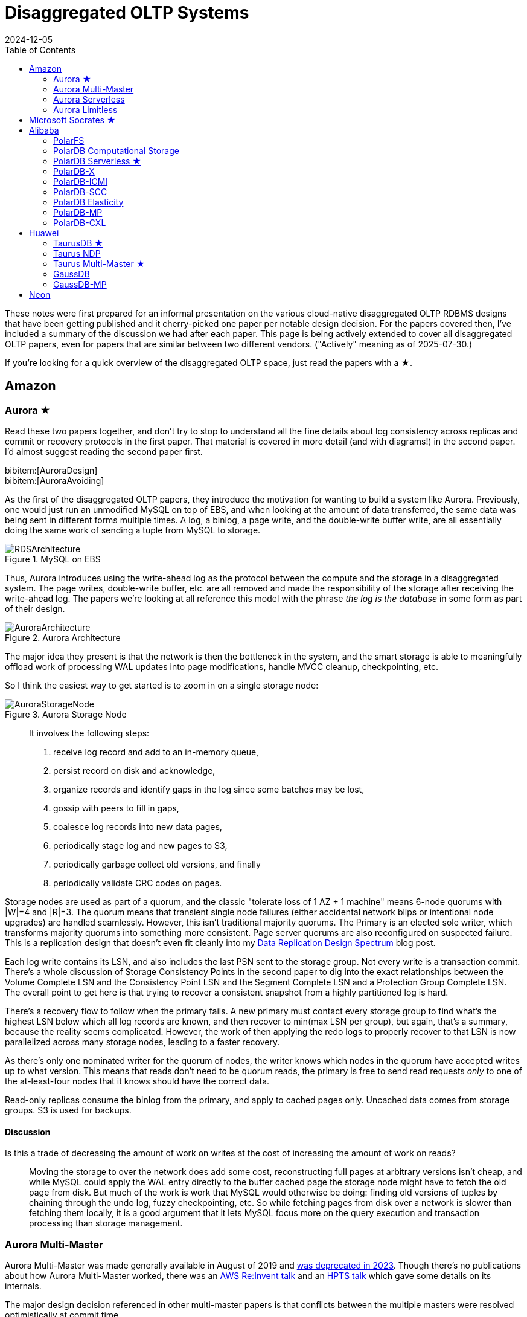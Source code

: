= Disaggregated OLTP Systems
:revdate: 2024-12-05
:updated: 2025-07-30
:page-hook-preamble: false
:page-hook: Aurora, Socrates, PolarDB, and Taurus.
:page-features: stem
:stem: latexmath
:bibtex-file: disaggregated-oltp.bib
:toc: right
:toclevels: 2

These notes were first prepared for an informal presentation on the various cloud-native disaggregated OLTP RDBMS designs that have been getting published and it cherry-picked one paper per notable design decision.  For the papers covered then, I've included a summary of the discussion we had after each paper.  This page is being actively extended to cover all disaggregated OLTP papers, even for papers that are similar between two different vendors. ("Actively" meaning as of 2025-07-30.)

If you're looking for a quick overview of the disaggregated OLTP space, just read the papers with a ★.

== Amazon

=== Aurora ★

Read these two papers together, and don't try to stop to understand all the fine details about log consistency across replicas and commit or recovery protocols in the first paper.  That material is covered in more detail (and with diagrams!) in the second paper.  I'd almost suggest reading the second paper first.

[.gray-bg]
====
bibitem:[AuroraDesign] +
bibitem:[AuroraAvoiding]
====

As the first of the disaggregated OLTP papers, they introduce the motivation for wanting to build a system like Aurora.  Previously, one would just run an unmodified MySQL on top of EBS, and when looking at the amount of data transferred, the same data was being sent in different forms multiple times.  A log, a binlog, a page write, and the double-write buffer write, are all essentially doing the same work of sending a tuple from MySQL to storage.

.MySQL on EBS
image::RDSArchitecture.png[embed=true]

Thus, Aurora introduces using the write-ahead log as the protocol between the compute and the storage in a disaggregated system.  The page writes, double-write buffer, etc. are all removed and made the responsibility of the storage after receiving the write-ahead log.  The papers we're looking at all reference this model with the phrase _the log is the database_ in some form as part of their design.

.Aurora Architecture
image::AuroraArchitecture.png[embed=true]

The major idea they present is that the network is then the bottleneck in the system, and the smart storage is able to meaningfully offload work of processing WAL updates into page modifications, handle MVCC cleanup, checkpointing, etc.

So I think the easiest way to get started is to zoom in on a single storage node:

.Aurora Storage Node
image::AuroraStorageNode.png[embed=true]

[quote]
____
It involves the following steps:

1. receive log record and add to an in-memory queue,
2. persist record on disk and acknowledge,
3. organize records and identify gaps in the log since some batches may be lost,
4. gossip with peers to fill in gaps,
5. coalesce log records into new data pages,
6. periodically stage log and new pages to S3,
7. periodically garbage collect old versions, and finally
8. periodically validate CRC codes on pages.
____

Storage nodes are used as part of a quorum, and the classic "tolerate loss of 1 AZ + 1 machine" means 6-node quorums with |W|=4 and |R|=3.
The quorum means that transient single node failures (either accidental network blips or intentional node upgrades) are handled seamlessly.  However, this isn't traditional majority quorums.  The Primary is an elected sole writer, which transforms majority quorums into something more consistent.  Page server quorums are also reconfigured on suspected failure.  This is a replication design that doesn't even fit cleanly into my link:/blog/2024-data-replication-design-spectrum.html[Data Replication Design Spectrum] blog post.

Each log write contains its LSN, and also includes the last PSN sent to the storage group.  Not every write is a transaction commit.  There's a whole discussion of Storage Consistency Points in the second paper to dig into the exact relationships between the Volume Complete LSN and the Consistency Point LSN and the Segment Complete LSN and a Protection Group Complete LSN.  The overall point to get here is that trying to recover a consistent snapshot from a highly partitioned log is hard.

There's a recovery flow to follow when the primary fails.  A new primary must contact every storage group to find what's the highest LSN below which all log records are known, and then recover to min(max LSN per group), but again, that's a summary, because the reality seems complicated.  However, the work of then applying the redo logs to properly recover to that LSN is now parallelized across many storage nodes, leading to a faster recovery.

As there's only one nominated writer for the quorum of nodes, the writer knows which nodes in the quorum have accepted writes up to what version.  This means that reads don't need to be quorum reads, the primary is free to send read requests _only_ to one of the at-least-four nodes that it knows should have the correct data.

Read-only replicas consume the binlog from the primary, and apply to cached pages only.  Uncached data comes from storage groups.  S3 is used for backups.

==== Discussion

Is this a trade of decreasing the amount of work on writes at the cost of increasing the amount of work on reads?:: Moving the storage to over the network does add some cost, reconstructing full pages at arbitrary versions isn't cheap, and while MySQL could apply the WAL entry directly to the buffer cached page the storage node might have to fetch the old page from disk.  But much of the work is work that MySQL would otherwise be doing: finding old versions of tuples by chaining through the undo log, fuzzy checkpointing, etc.  So while fetching pages from disk over a network is slower than fetching them locally, it is a good argument that it lets MySQL focus more on the query execution and transaction processing than storage management.

=== Aurora Multi-Master

:uri-aurora-mm-deprecated: https://docs.aws.amazon.com/AmazonRDS/latest/AuroraUserGuide/Aurora.MySQL56.EOL.html
:uri-aurora-mm-reinvent: https://d1.awsstatic.com/events/reinvent/2019/REPEAT_1_Amazon_Aurora_Multi-Master_Scaling_out_database_write_performance_DAT404-R1.pdf
:uri-aurora-mm-hpts: http://hpts.ws/papers/2019/aurora-multimaster-hpts2019.pdf

Aurora Multi-Master was made generally available in August of 2019 and {uri-aurora-mm-deprecated}[was deprecated in 2023].  Though there's no publications about how Aurora Multi-Master worked, there was an {uri-aurora-mm-reinvent}[AWS Re:Invent talk] and an {uri-aurora-mm-hpts}[HPTS talk] which gave some details on its internals.

The major design decision referenced in other multi-master papers is that conflicts between the multiple masters were resolved optimistically at commit time.

=== Aurora Serverless
// VLDB'24
// https://assets.amazon.science/ee/a4/41ff11374f2f865e5e24de11bd17/resource-management-in-aurora-serverless.pdf

:uri-memory-hotunplug: https://docs.kernel.org/admin-guide/mm/memory-hotplug.html

[.gray-bg]
====
bibitem:[AuroraServerless]
====

This paper describes the transition from their naive Aurora Serverless v1 (ASv1) to Aurora Serverless v2 (ASv2).  It covers both the product dimensions of billing and end-user experiences, and the internal technical parts of how to orchestrate scaling up/down, managing load, and transferring user workloads with minimum distruption. ASv1 relied upon relaunching a database instance in order to change its scale.  A multi-tenant proxy frontend was created to allow sessions to be transferred between a rapidly restarted database instance.  This session transfer was incomplete (temporary tables couldn't be transferred), disruptive (due to transient unavailability), and inelastic as paying the cost of a restart only made sense for large (power of 2) instance size changes.  The goal of ASv2 was to be able to scale faster, less disruptively, and be able to better track a cyclical workload.

Customers buy Aurora Serverless in units of _Aurora Capacity Units_ (ACUs), which is a combination of 2GB RAM + 0.25 vCPU + an undefined amount of networking and block device throughput.  Users define a ceiling and floor in ACU of what they wish for their database to scale up or down to, and then Aurora Serverless tries to autoscale to approximate fully elastic, usage-driven pricing.

Aurora Serverless is split into fleet-wide, inter-host rebalancing; and host-local, intra-host, in-place scaling.

image::AuroraServerlessArchitecture.png[embed=true]

Instance Managers gather resource usage information for database instances on a host, and work within the host's resource limits to scale instances up or down to meet the resource needs.  The Fleet Manager controls database instance to host assignment.  Hosts' resources are oversubscribed, and when hosts are under resource pressure (at a critical level for CPU, allocated RAM, network, or disk throughput), the Fleet Manager will assign temporary ACU limits and live migrate database instances to redistribute heat across the cluster and relieve the resource pressure.  The scale-up rate is limited by the Instance Manager to give the Fleet Manager time to react.  The Fleet Manager will not live migrate from hosts which are deemed not to have the available network bandwidth to sustain an out-migration.  New database instances are placed assuming minimum ACU usage.  The Fleet Manager also adjusts the size of the fleet according to predicted and actual demand.

The Fleet Manager must choose what instance to move, and to which host to move it.  Choosing an instance is a three step process: remove any ineligible instances, compute a preferences score (e.g. don't move frequently moved instances, prefer instances that have ack'd a heartbeat recently), and compute a numerical score (how much resources will be freed up, combined with what fraction of unused resources does this instance have).  Instances with equal preference scores are tiebroken by numerical score.  Target host selection proceeds similarly: ineligible hosts are removed, compute a preference score (fault tolerance distribution, no recent migration failures), and a numerical score (best-fit binpacking score, and most utilized resource percentage).  In the evaluation, they show that this 3 phase approach does a better job of distributing load across the fleet than a baseline of just best-fit with less instance movement.

Database instances are wrapped in VMs for security reasons, and thus resource elasticity must be done in cooperation with the guest OS of each VM.  Every VM is of the same 128 ACU maximum instance size.  This relies on Nitro's SR-IOV support for having efficient virtualized IO.  Memory elasticity required a number of changes: memory can be {uri-memory-hotunplug}[offlined] to prevent it from being used for page cache and so that Linux doesn't keep a page table entry around for every page, cold pages are swapped out, and 4KB pages are coalesced to make 2MB sized free pages which can be reclaimed by the hypervisor.  Memory scales up based on the desired buffer pool size over the past 30 seconds, and down over the past 60 seconds.  CPU scales up based on P50 over the past 30 seconds, and down by P70 over the past 60 seconds.  Scaling up is done using the maximum of the two, scaling down uses the minimum.

=== Aurora Limitless

:uri-aurora-limitless-pdf: https://reinvent.awsevents.com/content/dam/reinvent/2024/slides/dat/DAT420_Achieving-scale-with-Amazon-Aurora-PostgreSQL-Limitless-Database.pdf

Aurora Limitless reuses the "Aurora" brand, but is much more similar to a shared-nothing distributed database like Spanner than it is to the Aurora database we've been discussing thus far.  If you're interested in learning about Limitless anyway, the only released information on it has been as part of {uri-aurora-limitless-pdf}[AWS Re:Invent talks].

.Aurora Limitless Architecture
image::AuroraLimitlessArchitecture.png[embed=true,align=center]

== Microsoft Socrates ★

[.gray-bg]
====
bibitem:[Socrates]
====

The paper spends some time talking about the previous DR architecture, its relevant behavior and features, and its shared nothing design.
There's also a decent amount of discussion around about adapting a pre-existing RDBMS to the new architecture.
It's overall a very realistic discussion of making major architectural changes to a large, pre-existing product, but I'm not going to focus on either as this is only a disaggregated OLTP overview.

The architecture of Socrates is well illustrated in the paper:

.Socrates Architecture
image::SocratesArchitecture.png[embed=true]

.Socrates XLOG Service
image::SocratesXLOG.png[embed=true]

Their major design decisions are:

* All processes have a local disk-based cache. (More on this below.)
* Azure Premium Storage is used as a LandingZone (LZ) for low latency and high durability.
* A router XLOG process for availability of WAL entries and for dissemination to page servers.
* XStore is long term storage for log blocks, and is Azure standard storage.

The primary has a recoverable buffer pool to minimize impact from failures by modeling the buffer pool as a table in an in-memory storage engine.  A buffer pool on SSD might seem silly, but otherwise a cold start means dumping gigabytes worth of page fetches at Page Servers, with terrible performance until the working set is back in cache.  This is implemented by implementing the extended buffer pool as an in-memory table in Hekaton.

There is a separate XLOG service which is responsible for the WAL.  The primary sends log to LZ and XLOG in parallel.  XLOG buffers received WAL segments until the primary informs it the segments are durable in the LZ, at which point they're forwarded onto the page servers.  It also has a local cache, and moves log segments to blob storage over time.

Page servers don't store _all_ pages.  They have a large (and persistent) cache, but some pages live only on XStore.
They're working on offloading bulk loading, index creation, DB reorgs, deep page repair, and table scans to Page Servers as well.

The `GetPage@LSN` RPC serves the page at a version that's _at least_ the specified LSN.
Page servers thus aren't required to materialize pages at any version, and can keep only the most recent.
B-tree traversals from replicas sometimes need to restart if a leaf page is a newer LSN than the parent.

What's the major difference between Socrates and Aurora?  Aurora partitions the WAL across page servers.  Socrates has a centralized WAL service.

[discrete]
=== Discussion

Socrates feels like a very modern object storage-based database in the WarpStream or turbopuffer kind of way for it being a 2019 paper.  This architecture is the closest to Neon's as well.

The extended buffer pool / "Resilient Cache" on the primary sounds like a really complicated mmap() implementation.

Would VM migration keep the cache?:: Probably not?  This raised an interesting point that trying to binpack SQL Server instances across a fleet of instances seems difficult, especially with them all being tied to a persistent cache.  Azure SQL Database is sold in vCPU and DTU models, which seem to be more reservation based, so maybe there isn't an overly high degree of churn?

Are the caches actually local SSD or are they Azure Managed Disks?:: Consensus was that it seemed pretty strongly implied that they were actually SSD.

== Alibaba

As broad context, Alibaba is really about spending money on fancy hardware.  I had talked about this a bit in link:/blog/2024-modern-database-hardware.html[Modern Database Hardware], but Alibaba's papers quickly illustrate that they're more than happy to sol seems to be more than happy to solve difficult software problems by spending significant stacks of money on very modern hardware.  Notably, Alibaba has RDMA deployed out internally, seemingly to the same extent that Microsoft does, except Microsoft seems to keep a fallback-to-TCP option for most of their stack, and Alibaba seems comfortable building services that critically depend on RDMA's primitives.

=== PolarFS

:uri-polarfs-sdk: https://github.com/ApsaraDB/PolarDB-FileSystem/blob/master/src/pfs_sdk/pfsd_sdk.h
:uri-polardb-fd: https://github.com/ApsaraDB/PolarDB-for-PostgreSQL/blob/bbc102d852c4aa202bd08fc8127ebb2d33cc0be4/src/include/storage/polar_fd.h#L136

[.gray-bg]
====
bibitem:[PolarFS]
====

Alibaba took an unusual first step in building a disaggregated OLTP database. Instead of spending their effort building a separate pageserver and modifying the database to request pages from it and offload recovery to it, they invested effort into just building a sufficiently fast distributed filesystem. A year after the paper was published, Alibaba opensourced PolarFS as github:AsparaDB/PolarDB-FileSystem[] (and PolarDB as github:ApsaraDB/PolarDB-for-PostgreSQL[], with the PolarFS usage included), and so I've sprinkled links to it in the summary.

In terms of architectural components: libpfs is the client library that exposes a POSIX-like filesystem API, PolarSwitch is a process run on the same host which redirects I/O requests from applications to ChunkServers, ChunkServers are deployed on storage nodes to serve I/O requests, and PolarCtrl is the control plane.  PolarCtrl's metadata about the system is stored in a MySQL instance.  The only necessary modifications to PolarDB were to port the filesystem calls to libpfs.

.PolarFS Architecture
image::PolarFSArchitecture.png[embed=true]

The libpfs API is given as:

[source,c]
----
int     pfs_mount(const char *volname, int host_id)
int     pfs_umount(const char *volname)
int     pfs_mount_growfs(const char *volname)

int     pfs_creat(const char *volpath, mode_t mode)
int     pfs_open(const char *volpath, int flags, mode_t mode)
int     pfs_close(int fd)
ssize_t pfs_read(int fd, void *buf, size_t len)
ssize_t pfs_write(int fd, const void *buf, size_t len)
off_t   pfs_lseek(int fd, off_t offset, int whence)
ssize_t pfs_pread(int fd, void *buf, size_t len, off_t offset)
ssize_t pfs_pwrite(int fd, const void *buf, size_t len, off_t offset)
int     pfs_stat(const char *volpath, struct stat *buf)
int     pfs_fstat(int fd, struct stat *buf)
int     pfs_posix_fallocate(int fd, off_t offset, off_t len)
int     pfs_unlink(const char *volpath)
int     pfs_rename(const char *oldvolpath, const char *newvolpath)
int     pfs_truncate(const char *volpath, off_t len)
int     pfs_ftruncate(int fd, off_t len)
int     pfs_access(const char *volpath, int amode)

int     pfs_mkdir(const char *volpath, mode_t mode)
DIR*    pfs_opendir(const char *volpath)
struct dirent *pfs_readdir(DIR *dir)
int     pfs_readdir_r(DIR *dir, struct dirent *entry,
                      struct dirent **result)
int     pfs_closedir(DIR *dir)
int     pfs_rmdir(const char *volpath)
int     pfs_chdir(const char *volpath)
int     pfs_getcwd(char *buf)
----

Which has a few interesting subtleties, and you see this API in the OSS repo in {uri-polarfs-sdk}[pfsd_sdk.h]. The VFS layer implemented for Postgres is in {uri-polardb-fd}[polar_fd.h], which is a slight superset of the API given in `pfsd_sdk.h`. I'm assuming the lack of a `pfs_fsync()` means all ``pfs_pwrite()``s are immediately durable, and though `pfsd_fsync()` exists in `pfsd_sdk.h`, it has a comment of `/* mock */` over it.  Postgres is a known user of `sync_file_range()`, which I'm assuming is equally no-op'd. Volumes are mounted, and are dynamically growable or shrinkable, but most filesystems generally aren't incredibly compatible with being dynamically resized.  There is both direct IO and buffered IO support, even though the API doesn't indicate it.

The given API describes PolarFS's file system layer which maps directories and files down onto blocks within the mounted volume.  The contents of a directory or the blocks associated with a file are written as blocks, with a root block holding the root directory's metadata.  To transactionally update a set of blocks (so that read replicas see a consistent filesystem), there is a journal file which serves as a WAL for file system updates, and libpfs implements disk paxos to coordinate between replicas who is allowed to write into the journal.

The storage layer provides interfaces to manage and access volumes for the file system layer. A volume is divided into 10GB chunks, which are distributed across ChunkServers. The large chunk size was chosen to minimize metadata overhead so that it's practical to maintain the entire chunk-to-server mapping in memory in PolarCtrl.  Each ChunkServer manages ~10TB of chunks, so this still offers a reasonable ratio for practical load balancing on ChunkServers.  Within a ChunkServer, each chunk is divided into 64KB blocks which are allocated and mapped on demand.  Each chunk is thus 640KB of metadata to track chunk LBA to block location, or 640MB for all 1000 chunks per server.

.PolarFS Write Path
image::PolarFSWritePath.png[embed=true,align=center]

PolarSwitch is a daemon that runs alongside any application using libpfs.  Libpfs forwards IO requests over a shared memory ring buffer to PolarSwitch, and PolarSwitch then divides the IO requests into per-chunk requests, references its in-memory mapping of chunk-to-server and sends out the requests.  Completions are reported via another shared ring buffer (similar to io_uring).  The reasoning for maintaining this as a separate daemon isn't given, but I'm assuming it was forced as utilizing RDMA as the network transport means that either only one process can use the NIC, or in the case of vNICs, a fixed number of processes that's less than the number of instances per host they wish to run.

ChunkServers run on the disaggregated storage servers, with one ChunkServer per SSD on a dedicated CPU core.  (Which implies they have SSDs which are at least 10TB is size?)  Each chunk contains a WAL which is kept on a 3D XPoint SSD (aka Intel Optane).  Replication across ChunkServers is done using ParallelRaft, a Raft variant optimized to permit out-of-order completions.  SPDK is used to maximize IOPS per core, and is why each ChunkServer gets a dedicated core so that it may poll infinitely. Likely due to the large chunk and total data size, ChunkServers are given a reasonably high tolerance for being offline.

PolarCtrl is the control plane deployed on a dedicated set of machines. It manages membership and liveness for ChunkServers, maintaining volume and chunk-to-server mappings, assigning of chunks to ChunkServers, and distributing metadata to PolarSwitch instances.

Raft serializes all operations to a log, and commits them in-order only.  This causes write requests serialized later in the log to wait for all previous writes to be committed before their own response can be sent out.  This caused throughput to drop by half as write concurrency was raised from 8 to 32.  As a result, Raft was altered to allow out-of-order acknowledgements from replies and commit responses back to clients, and to permit holes in the Raft log.  They detail the effect that this had on leader election and replica catchup. This novel variant effectively transforms Raft into generalized multi-paxos, and no explanation was given as to why they didn't just implement that directly rather than adapting Raft into it.

Disk snapshots are supported by PolarFS by PolarSwitch tagging requests with a snapshot tag on subsequent requests to ChunkServers.  On receiving a new snapshot tag, ChunkServers will snapshot by copying their LBA-to-block-location mapping, and will modify those blocks in a copy-on-write fashion afterwards.  After a ChunkServer reports having taken the snapshot, PolarSwitch stops adding the snapshot tag to requests to that ChunkServer.

The evaulation section shows that PolarFS adds minimal overhead as compared to a local ext4 volume, and with latency ~10x lower than Ceph and 2x higher throughput.  Just to review, it achieved those results by packing extra large SSDs (>10TB), Intel Optane, RDMA, and large amounts of RAM, each of which is individually expensive, all into one deployment cluster, and special cased an infrastructure stack for it.  Not cheap, nor (given everything I've heard about using SPDK and RDMA) easy to write, deploy, or maintain.

=== PolarDB Computational Storage
// FAST '20
// https://www.usenix.org/system/files/fast20-cao_wei.pdf

:uri-snia-nvme-cs: https://www.snia.org/educational-library/nvme-computational-storage-standardization-2023

[.gray-bg]
====
bibitem:[PolarDBComputationalStorage]
====

This paper is more focused on the computational storage side of integrating SmartSSDs (in the form of ScaleFlux's product) into a database, and the database they happen to have chosen for this work is a disaggregated one.  However, I've included it in this listing because it's the only paper that gets into the topic of tight integration between page servers and compute for pushdown in detail.  I'll be doing a disservice to the actual paper in this summary, and focusing only on the pushdown aspect.

The draw of pushdown in a disaggregated architecture is to minimize the amount of processing done on non-matching data.  Pushing table scan filters from compute nodes to storage nodes reduces the number of rows or pages that the storage nodes must send over the network.  With computational storage, those filters can be pushed all the way to the SSD itself, removing the need to even send non-matching rows over the PCIe bus. However, it is moving compute work from the compute node to storage, and compute resources are much more limited in storage.  Rather than scale up the compute resources of the storage nodes, Alibaba elected to increase the compute of the storage devices themselves by utilizing SSDs with on-board FPGAs.

.PolarDB Scan Pushdown Architecture
image::PolarDBComputationalStorage.png[embed=true,align=center]

The required changes in PolarDB start at the scan operator. PolarDB read data from files by requesting blocks by their offset within the file.  That has been enhanced to include schema of the table and the preciate to apply to the block request.  The ChunkServers split the predicates into those that can be pushed to the FPGA, and those that need to be evaluated on the CPU. In the PolarFS paper, ChunkServers are described as having a one-to-one relationship with an attached 10TB SSD and tracking 64KB sized blocks.  In this paper, ChunkServers stripe data across a number of SmartSSDs with 4MB stripes, and 4KB blocks are snappy compressed and thus variable length.  ChunkServers split the request into one per stripe, and forward them to the corresponding SmartSSDs.

The computational storage device has a corresponding driver in Linux which exposes it as a block device.sidenote:ref[] The ChunkServer sends the driver the scan request. The driver reorders filters to match the hardware's pipelined table record decoding and translates logical blocks to physical blocks on the NAND flash memory.  The driver also splits larger scans into smaller ones to avoid head-of-line blocking causing high latency for concurrent requests.
[.aside]#sidenote:def[] See {uri-snia-nvme-cs}[NVMe Computational Storage Standardization] if you'd like more of a view into how SmartSSD<->Host integration works.#

PolarDB was modified to be more accomodating to efficient, simple evaluation of predicates.  The encoding format for keys and values were changed to always be `memcmp()`-orderable, so that the FPGA wouldn't need to understand different value encoding formats and comparisons for them. Blocks were also changed from having a footer with metadata to a header with metadata, so that decoding of the block could happen as it's being read.

Their evaluation compares no pushdown, CPU-only pushdown, and computational storage (CSD) pushdown on TPC-H.  Query latency for uncompressed CPU-based pushdown and CSD-based pushdown look like very similar 2-3x improvementes, which is unsurprising as it reflects that the majority of the gain is from freeing the one compute instance from receiving data, evaluating the filter, and then throwing it away.  With compressed data, the CSD-based pushdown is a bit noticably better, as decompression isn't free, but can be done efficiently in hardware.  The PCIe and Network Traffic graphs per query show that each layer of pushdown removes another 2-3x of network traffic (CPU-based pushdown) or PCIe traffic (CSD-based pushdown).

=== PolarDB Serverless ★
// SIGMOD '21
// https://users.cs.utah.edu/~lifeifei/papers/polardbserverless-sigmod21.pdf

[.gray-bg]
====
bibitem:[PolarDBServerless]
====

The PolarDB Serverless paper is about leveraging a multi-tenant scale-out memory pool, built via RDMA. This makes them also a disaggregated memory database!  As a direct consequence, memory and CPU can be scaled independently, and the evaluation shows elastically changing the amount of memory allocated to a PolarDB tenant.

However, implementing a page cache over RDMA isn't trivial, and a solid portion of the paper is spent talking about the exact details of managing latches on remote memory pages and navigating b-tree traversals.  Specifically, B-tree operations which change the structure of the tree required significant care.  Recovery also has to deal with that the remote buffer cache has all the partial execution state from the failed RW node, so the new RW node has to release latches in the shared memory pool and throw away pages which were partially modified. I'll be eliding all the RDMA-specific details, and just covering the parts that would equally apply to a slower, TCP-based memory disaggregation architecture as well.  There's also a lot packed into this paper, as it covers PolarDB and PolarFS enhancements as well, so be warned.

They offer an architecture diagram for PolarDB as a whole:

.PolarDB Architecture
image::PolarDBArchitecture.png[embed=true,align=center]

However, there's a few things I think it doesn't represent well:

* PolarFS was extended to support separate log chunks and page chunks.  The WAL is committed into log chunks, and they directly state the design is closer to the Socrates XLOG than Aurora.
* Due to the use of ParallelRaft, logs are sent only to the leader node of the page chunk, who will materialize pages and propagate updates to other replicas.
* There's also a timestamp service which, which uses RDMA to quickly and cheaply serve timestamps that's not included in the diagram.

PolarDB Serverless extends this to add a remote memory pool, which allows read-only and read-write to share the same buffer pool.  Remote memory access is performed via `librmem`, which exposes the API:

[source,c]
----
int page_register(PageID page_id,
                  const Address local_addr,
                  Address& remote_addr,
                  Address& pl_addr,
                  bool& exists);
int page_unregister(PageID page_id);
int page_read(const Address local_addr,
              const Address remote_addr);
int page_write(const Address local_addr,
               const Address remote_addr);
int page_invalidate(PageID page_id);
----

The minimum unit of allocation is a 1GB physically contiguous _slab_, which is divided into 16KB pages (because PolarDB is MySQL, and MySQL uses 16KB pages).  A slab node holds multiple slabs, and database instances allocate slabs across multiple slab nodes to meet their predefined buffer pool capacity when they're first started.  The first allocated slab is nominated as the _home node_, and is assigned the responsibility of hosting the buffer cache metadata for the database instance.  The Page Address Table (PAT) tracks the slab node and physical address of each page. The Page Invalidation Bitmap (PIB) is updated when a RW node has a local modification to a page which hasn't been written back yet (and is used by RO nodes to know when they're stale).  The Page Reference Directory (PRD) tracks what instances currently hold references to each page described in the PAT.  The Page Latch Table (PLT) manages a page latch for each entry in the PAT.

.PolarDB Serverless Remote Buffer Pool
image::PolarDBServerlessRemoteMemory.png[embed=true,align=center]

`page_register` is a request to the home node to either increment the refcount for the page and return its address, or allocate a new page (evicting an old one if necessary to make space) and return that.  (This isn't reading the page from storage, as there's no direct Slab Node<->PolarFS communication, just allocating space on the remote buffer pool.)  `page_unregister` decrements the reference count allowing the page to be freed if needed.  Dirty pages can always be immediately evicted as PolarDB can materialize pages on demand from the ChunkServers.  If the buffer pool size is expanded, the home node expands its PAT/BIP/PRD metadata accordingly, and allocates slabs eagerly.  If the buffer pool size is shrunk, then extra memory is released by freeing pages, the exist pages are defragmented, and then the now unused slabs are released.  Note that the defragmentation and physically contiguous memory is only needed to permit one-sided RDMA reads/writes, and a non-RDMA implementation could likely be simpler and non-contiguous.

Each instance has a local page cache in RAM, because there's no L1/L2/L3 cache for remote memory.  This local cache is tunable and defaults to stem:[min(sizeof(RemoteMemory)/8, 128GB)], which was set by observing the effects on TPC-C and TPC-H benchmarks.  Not all pages read from PolarFS are pushed into remote memory: pages read from full table scans are only read into the local page cache, and then are discarded.  Modifications to pages are still performed only in local cache.  If the page exists in the remote buffer pool, it must first be marked as invalidated before it can be modified, and before it can be dropped from the local cache it must be written back to the remote buffer pool (the flow of which is show in the diagram above). Insertions and deletions optimistically traverse the tree without locks, assuming they won't need to split/merge any pages, and restart into a pessamistic locking traversal if it's determined that it is necessary.  (Interestingly in contrast to Socrates, which just has RO nodes restart their btree traversals whenever they encounter child pages of an older version than the parent page.)

There were a few improvements made to PolarDB, which are presented as seemingly unrelated to the disaggregated memory architecture, but I believe are a direct consequence.  The snapshot isolation implementation was changed to utilize a centralized timestamp service, which is queried for both the read timestamp and commit timestamp.  All rows have a commit timestamp suffixed to make MVCC visibility filtering easy, and a Commit Timestamp Log was added which records the commit timestamp of a transaction to allow resolving commit timestamps of recently committed data.  The need for a remote timestamp service and tracking commit timestamp per row is so that promoting a Read-Only replica to the Read-Write leader doesn't require scanning all the data.  There's no need to recover the next valid commit timestamp, as it's held in a remote service.  There's no need to rebuild metadata of what transactions were concurrent shouldn't see each others' effects, as MVCC visibility rules are a strict timestamp filter and rows without commit timestamps can be incrementally resolved. (This also results in a MVCC and transaction protocol which looks a lot like TiDB's.) Similarly, PolarDB Serverless finally justified adding the GetPage@LSN request to PolarFS that every other disaggregated OLTP system already had (see, for example, the Socrates overview).

There's a couple optimizations to transaction and query processing that they specifically call out. Read-only nodes don't acquire latches in the buffer pool unless the RW node says it modified the B-tree structure since the Read-only node's last access.  They also implement a specific optimization for indexes: a prefetching index probe operation.  Fetching keys from the index will generate prefetches to load the pointed-to data pages from the page servers, under the assumption that they'll be immediately requested as part of SQL execution anyway.

In the event of the loss of the RW node, the Cluster Manager will promote a RO node to the new RW node.  This involves collecting the stem:[min(max LSN per chunk)] and requesting redo logs to be processed to bring all chunks to a consistent version.  All invalidate pages in the remote memory pool are evicted (using the Page Invalidtion Bitmap so it's not a full scan of GBs of data), along with any pages whose version is newer than the redo'd recovery version.  All locks held by the failed RW node are released. All active transactions are recovered from the headers of the undo log.  Then notifies the Cluster Manager its recovery is complete and rolls back the active transactions in the background.  If a RW node voluntarily gives up its status as the writer to another node, it can flush all modified pages and drop all locks to save the RO node the work of applying redo logs and evicting pages from the buffer pool.  In a drastic event where all replicas of the home slab are lost, all slabs are cleared, and all database nodes are restarted so that recovery restores a consistent state.

The evaluation shows the impact of all the above evaluations on recovery time.  With no optimizations, unavailability lasted ~85s, and recovery back to original performance takes 105s.  With page materialization on PolarFS, it's reduced to an unavailability of ~15s and full performance after 35s.  With remote memory buffer pool, it's an unavailability of ~15s, and full performance after 23s.  A voluntary handoff by the RW node leads to 2s of unavailability and full performance after 6s.  Otherwise, the graphs show about one would expect that memory can be scaled elastically, and performance improves/degrates with more/less memory, respectively.

==== Discussion

They still undersold the RDMA difficulty.  Someone who has worked with it previously commented that there's all sorts of issues about racing reads and writes, and getting group membership and shard movement right is doubly hard.  In both cases, an uninformed client can still do one-sided RDMA reads from a server they think is still a part of a replication group and/or has the shard it wants.

=== PolarDB-X
// ICDE '22
// https://users.cs.utah.edu/~lifeifei/papers/icde22-polardbx.pdf

:uri-aurora-limitless: https://docs.aws.amazon.com/AmazonRDS/latest/AuroraUserGuide/limitless-architecture.html
:uri-polardbx-partitioning: https://www.alibabacloud.com/help/en/polardb/polardb-for-xscale/create-table-auto-mode#a49566306bj3c
:uri-polardbx-mt: https://www.alibabacloud.com/help/en/polardb/polardb-for-mysql/user-guide/multi-master-partition-table-overview

[.gray-bg]
====
bibitem:[PolarDBX]
====

PolarDB-X is targeting three problems: cross-DC transactions, to extend PolarDB to more than one region; elasticity, by automatically adding read-only replicas and partitioning write responsibilities; and HTAP, by identifying and steering analytical and transactional queries to separate replicas.  At a high level, PolarDB-X is the Vitess or Citus of PolarDB.  Individual PolarDB instances become partitions in the broader PolarDB-X distributed, shared-nothing database. It is also open source, and available at github:polardb/polardbx[].  It seems in a very similar vein to the mostly un-published {uri-aurora-limitless}[Amazon Aurora Limitless].

.PolarDB-X Architecture
image::PolarDBXArchitecture.png[embed=true,align=center]

Above PolarDB, PolarDB-X adds a Load Balancer and set of Computation Nodes per PolarDB instance (DN & SN), with one Global Meta Service (GMS) for system metadata.  The GMS is the control plane for PolarDB-X, and manages cluster membership, catalog tables, table/index partitioning rules, locations of shards, statistics, and MySQL system tables. The Load Balancer is the user's entry point to PolarDB-X, which is exposed as a single geo-aware virtual IP address.  The Computation Node coordinates read and write queries across the shards of tables stored in different PolarDB instances.  For read queries, it decides if the local snapshot is fresh enough to avoid needing to go to a cross-AZ leader.  For write queries, it manages the cross-shard transaction, if needed.  It includes a cost-based optimizer and query executor, which it uses to break queries into per-shard queries, and apply any cross-shard evaluation needed to produce the final result.  For an overview of the Database Node (PolarDB) or Storage Node (PolarFS), see their respective paper overviews above.

PolarDB-X hashes the primary key to assign rows to shards, by default.  Not detailed in the paper, but the {uri-polardbx-partitioning}[PolarDB-X Partitioned table docs] describe that the supported partitioning strategies are: SINGLE, for unsharded tables; BROADCAST, for replicating the table on each shard; and PARTITION BY HASH, RANGE, LIST (manually assigned partitioning), or COHASH (HASH but multiple columns have the same value).  Indexes can be defined as either global or local, where local indexes always index the data within the same shard.  Tables with identical partition keys can be declared as a table group, and identical values will always result in the rows being stored on the same shard, thus predictably accelerating equi-joins.

The cross-DC replication is done by having PolarDB ship redo logs across datacenters.  The replication is done through/in conjunction with a Paxos implementation managing the leadership and advancing of the Durable LSN as follows reply.  Transations are divided into mini-transactions, and shipped incrementally in batches of redo logs (with other intermixed transactions).  When the last mini-transaction of a user's transaction is marked durable, the transaction has been committed.

To implement cross-shard transactions, PolarDB-X layers another MVCC and transaction protocol on top.  They use a Hybrid Logical Clock to implement Snapshot Isolation.  HLCs were chosen to not rely on tight physical clock synchronization, and do avoid the centralized clock server of a TiDB/Percolator-like approach.  (Note that this does mean they technically sacrifice linearizability.)  They include a few optimizations to reduce the number of times they bump the causality counter in HLCs, but otherwise, it's a standard HLC and 2PC implementation. The public documentation instead describes the use of a Timestamp Oracle, and describes the GMS as serving that functionality to the Compute Nodes.

.PolarDB-X OSS Architecture
image::PolarDBXHTAP.png[embed=true,align=center]

PolarDB-MT is an extension of PolarDB to natively understand multi-tenanting.  A tenant is a set of schemas, databases, and tables.  Cross-tenant operations are not permitted. A single PolarDB instance supports multiple tenants, and all operations are sent through the assigned RW node's redo log.  The tenant-to-RW-database-node mapping is stored in the GMS, and the RW node maintains a lease for the tenants it holds.  Tenants can be transferred by suspending and transferring all active work and flushing dirty pages, then tranferring the lease. In the case of a failure, tenants can be split across other RW PolarDB instances, who divide the failed instance's redo log by tenant and run recovery accordingly.  What's the difference between a shard and a tenant?  The paper doesn't answer at all.  The {uri-polardbx-mt}[public documentation on tenants] describes it as a user-facing feature which is a performance isolated container for users and databases.  It also seems likely that, much like Nile, tenants are used internally to binpack customers onto machines more efficiently.

PolarDB-X also powers an HTAP solution, where row-wise RW database nodes also asynchronously replicate into columnar Read-Only database nodes.  (Which is a very TiDB/TiFlash take on HTAP.)  A cost-based optimizer in the CN identifies OLAP queries, and dispatches them to the columnar database nodes. Portions of the analytical query are pushed down to the Storage Nodes (aka PolarFS), as an extension of the work described in PolarDB Computational Storage above.  The Compute Node is nominated as the Query Coordinator, which breaks the query into fragments that can be distributed and executed on other Compute Nodes for parallel processing.  Query execution is timesliced into 500ms jobs so that many queries may make progress concurrently. The threadpool for analytical processing work is placed under a cgroup to limit its resource usage, where as transactional processing is unconstrainted. The details on the analytical engine itself are published in the next paper: PolarDB-IMCI.

The evaluation section doesn't hold any major surprises.  They saw 19% higher sysbench throughput using HLCs rather than a timestamp oracle.  Scaling operations complete within 4-5 seconds, without major distruptions.  Having columnar data available improved the execution time of queries which highly benefit from columnstores.

=== PolarDB-ICMI
// SIGMOD '23
// https://dl.acm.org/doi/pdf/10.1145/3589785

[.gray-bg]
--
bibitem:[PolarDBIMCI]
--

PolarDB-IMCI is PolarDB's solution to HTAP.  It takes until the third page to finally learn that IMCI stands for _in-memory column index_. The goal of PolarDB-IMCI is outlined as achieving good OLAP performance, without compromising OLTP performance, on fresh, realtime data.

The in-memory column index is maintained on a set of read-only nodes separate from those executing OLTP workloads, so that OLAP and OLTP don't interfere.  Redo logs are used to apply updates to the columnar replicas, and PolarDB-IMCI introduces _commit-ahead log shipping_ (CALS) and _2-Phase conflict-free log replay_ (2P-COFFER) to minimize the staleness of the columnar replicas and efficiently parse changes.  The columnar index is maintained as append-only storage, making updates and lookups by RowID fast, but requires a second index (implemented as a two-layer LSM tree) for Primary Key to RowID mapping.  IMCI's checkpointing is integrated with the PolarDB storage engine, making it possible to spin up extra columnar replicas quickly.

.PolarDB-IMCI Architecture
image::PolarDBIMCIArchitecture.png[embed=true,align=center]

A columnar index is defined as part of the DDL, which allows a subset of the rows of a table to be held in the in-memory columnar index.  Tables are divided into chunks of 64K rows, and the indexed columns from these row groups are organized into a compressed _data pack_ along with some metadata.  The leftover rows form a partial data pack, which is left uncompressed due to the frequent udpates.  The pack's metadata offers zonemap-style metadata (min/max per column, sum, count, null, distinct) over the contained inserts. Deletes are treated as inserts of tombstones, which look up the RowID of the row being deleted by the Primary Key.  An update is a delete followed by an insert. Compression is the standard columnar compression (frame of reference/delta encoding) and not deflate/lzma sort of compression.

Commit-ahead log shipping involves the Read-Write transaction node writing each DML statement out as a write-ahead log record once it has been executed.  The columnar Read-Only nodes eagerly fetch this log record, parse it as a DML statement, and store it in a per-transaction buffer.  Once the Read-Write node sends the final commit/abort decision, the Read-Only columnar nodes already have a buffer of logical operations to apply (if commit) or disacard (if abort).  Transactions which overflow their buffer are pre-committed, and the MVCC implementation is used to hide the written data from being visible.

This work is all performed directly off of the redo write-ahead logs to avoid putting extra work on the read-write transactional node.  However, redo logs reflect physical page changes and lack database-level or table-level information, page changes involve B+-Tree splits/merges as well, and only the page delta is included rather than the full update. The Two-Phase Conflict-Free Parallel Replay is to address these limitations.  The first phase applies the redo logs onto an in-memory copy of the row-store to reconstruct the missing data and information.  The second phase replays the full DML onto the column index, while respecting the original order of statement execution according to the LSNs in the redo log.

PolarDB-IMCI's proxy layer plans the query under a row-based cost model.  If the cost is low, it's forwarded to the transactional replicas.  If it's high, it's sent to a columnar replica, and re-planned to be column-oriented.  This re-planning starts with the row-wise plan as its base, re-runs join ordering with the new cost model, and converts expression execution to be its vectorized equivalents.  PolarDB-IMCI calculates table-wide statistics via random background sampling for use in accurate cardinality estimation in the optimizer.

The evaluation section shows significant speedups of PolarDB-IMCI over row-wise PolarDB for OLAP workloads, as one would expect of an in-memory columnar index versus an on-disk b-tree.  They show performance that's on the same order as Clickhouse, and then demonstrate the minimal impact to OLTP performance and the resource elasticity for OLAP workloads they've enabled.

=== PolarDB-SCC
// VLDB '23
// https://www.vldb.org/pvldb/vol16/p3754-chen.pdf

[.gray-bg]
--
bibitem:[PolarDBSCC]
--

SCC stands for _Strongly Consistent Cluster_, and the focus of this paper is removing as much of the delay as possible between a Read-Write node committing a change and the Read-Only node becoming aware of and able to serve reads over it.  They motivate the work with results that disaggregated databases' read-only replicas either have milliseconds of staleness on the read-only replicas, or that strongly consistent reads add 1x-5x additional read lattency. PolarDB-SCC uses three levels of timestamping (global, table, and page) to be able to begin pulling changes from read-write replicas sooner, and RDMA for minimizing the latency and overhead of doing so. This additional latency leads most databases to suggest sending all strongly consistent reads to the leader, thus defeating load balancing and making additional read-only replicas less useful. Allowing such workloads to be served from the read-only replicas is the exact problem PolarDB-SCC is targetting.

.PolarDB-SCC Architecture
image::PolarDBSCCArchitecture.png[embed=true,align=center]

The timestamping scheme treats the read-write node as a timestamp oracle.  On every modification it performs, it records a lamport clock for that modification at the global, table-level, and page-level granularity. A read-only node fetches the current timestamp at the start of a query, and it may batch this operation for many queries at once.  Once the query has been assigned a timestamp, the read-only node may serve read results as long as all referenced global/table/page data is up-to-date locally. Due to the heirarchy, if e.g. the applied table-level timestamp is greater than the query's timestamp, then it is implied that all of the pages are sufficiently up to date and do not need to be checked. The global timestamp is the maximum committed transaction's timestamp. To avoid the overhead of maintaining an extra timestamp per page, the page's Log Sequence Number is used as its timestamp. The Read-write node maintains the timestamps for tables and pages in hashtables, so that they may be quickly and easily queried over one-sided RDMA.

The paper goes into significant detail on the RDMA-based log shipping, which is essentially just a ringbuffer on either side with extra checks to make sure unconsumed log data being overwritten is handled correctly.  The Read-Write node pushes its write-ahead logs into all of the Read-Only nodes.  If any Read-Only node falls to far behind, it reads the logs from storage (PolarFS) instead.  No changes were made to exist log buffer management.

Read-only queries within a transaction can also be sent to read-only nodes, but they must include the effects of writes performed earlier in the transaction.  PolarDB-SCC accomplishes this by having the Read-Write node return the highest LSN generated as part of a write query to the proxy.  The LSN is then attached by the proxy to subsequent read queries within the same transaction, so that the read-only node can ensure that it has the transaction's writes applied.  The load balancer will prefer sending queries to read-only nodes which have already applied up through the maximum write LSN locally.

The evaluation section shows that across SysBench and production workloads PolarDB-SCC delivers latency that's just a fraction worse than stale reads from PolarDB Read-Only replicas.  Additionally, throughput scales similarly with the stale reads workload, showing that it also burdens the Read-Write node notably less.  It also permits better leveraging of read-only replicas for higher throughput on consistent queries.  (The proxy and load balancer are not mentioned in the evaluation, but those components also existed previously as part of PolarDB, so it's likely included equally on both sides.)

=== PolarDB Elasticity
// ICDE '24
// https://zhangyingqiang.com/paper/PolarDB_Serverless_shared_storage.pdf

[.gray-bg]
====
bibitem:[PolarDBElasticity]
====

=== PolarDB-MP
// SIGMOD '24
// http://cighao.com/papers/polardb_mp.pdf

[.gray-bg]
====
bibitem:[PolarDBMP]
====

PolarDB-MP discusses extending PolarDB to support more than one Read-Write node.  PolarDB is unique in implementing memory disaggregation first, and thus their multi-primary support is heavily based around already having a shared buffer pool accessible to all replicas over RDMA.  Like all enjoyably spicy papers, PolarDB-MP begins by criticizing its related work: Aurora Multi-Master used optimistic concurrency control and suffered high abort rates, Taurus-MM used pessimistic concurrency control and suffered high overhead (8 nodes yielded a 1.8x throughput increase), and IBM pureScale and Oracle RAC are too expensive as they rely on custom dedicated machines.

.PolarDB-MP Architecture
image::PolarDBMPArchitecture.png[embed=true,align=center]

PolarDB-MP is centered around the _Polar Multi-Primary Fusion Server_ (PMFS), which comprises _Transaction Fusion_, _Buffer Fusion_, and _Lock Fusion_, and doubles down on being highly RDMA centric.  Transaction Fusion uses a timestamp oracle and allocates shared memory on each node for its local transaction data, which itself is also accessible to all nodes via RDMA.  Buffer Fusion is the distributed buffer pool that all nodes share.  Lock Fusion manages both page-level and row-level locking.  PolarDB-MP also extends LSNs to Logical Log Sequence Numbers, such that each node may generate LSNs and there will be a global partial order between LLSNs.

.PolarDB-MP Transaction Information Table
image::PolarDBMPTIT.png[embed=true,align=center]

Transaction Fusion is a global timestamp oracle and per-node local transaction information to avoid centralized transaction information management. The paper puts forward an interesting argument that MVCC allowing reads to exist concurrently with writes, though generally being an advantage, poses a significant challenge to shared-storage multi-primary databases. Determining the correctly visible tuple out of many versions requires global transaction information, which imposes a high coordination overhead.  The fix to this is to decentralize transaction management: every node maintains its local transaction's information in a Transaction Information Table (TIT), which is accessible via RDMA for other nodes.  The TIT maintains a pointer to the transaction object, its Commit Timesstamp (CTS), its version (a counter to differentiate TIT entries in the same position over time), and a flag named "ref" indicating if other transactions are waiting on this one to release its locks.  Transactions are globally identifed by combining the node ID, transaction ID (populated from a node-local counter), slot number within the local TIT, and the TIT entry's version number.

When updating a tuple, PolarDB-MP places the global transaction ID into the row's metadata.  At commit time, the CTS is updated if the row is still in the buffer, otherwise it is left as CSN_INIT.  PolarDB is a MySQL derivative, so it relies upon the undo log reconstructing older values of rows for MVCC, and this process is unchanged for when the read tuple is too new for the given read version.  When the row's CTS is CSN_INIT, the global transaction ID can be used to fetch the TIT entry for the transaction.  If the fetched entry does not match, it means that the transaction has already committed and the TIT slot re-used.  TIT slots are garbage collected by a background thread, and entries are only removed when no active statement would need to read earlier than the committed transaction, and tso he minimum timestamp of any live transaction may be assigned to the row so that it is always visible.  Read timestamps have their requests to the Timestamp Oracle coalesced as described in PolarDB-SCC and uses the same Linear Lamport Timestamp.

.PolarDB-MP Buffer Fusion
image::PolarDBMPBufferFusion.png[embed=true,align=center]

Buffer Fusion is a design for permitting low latency access to data pages by pushing them into a Distributed Buffer Pool (DBP).  Each node maintains a Local Buffer Pool (LBP), which is a subset of the DBP.  Each local buffer contains has metadata of the remote address of the buffer, and if the local buffer is valid.  When an instance fetches a page from the DBP into its local buffer pool, it updates metadata in the DBP recording that it has a copy of the page.  When an instance updates a page in its local buffer pool, it consults the DBP to find other nodes with the same page in their LBPs, and unsets the valid bit on them.  Dirty pages in the LBP are flushed to the DBP in the background, but makes sure to force the corresponding logs to storage first so that the page is recoverable in the event of a failure.

.PolarDB-MP Lock Fusion
image::PolarDBMPLockFusion.png[embed=true,align=center]

Lock Fusion encompasses both the page-locking (PLock) and row-locking (RLock) protocols. The PLock is used to maintain atomic page access and structural consistency of the B-Tree, similar to a latch.  Before performing any read or update of a page, the corresponding Shared or eXclusive PLock must be held. Each node tracks which PLocks it holds, and the reference count of the PLocks from each concurrently executing transaction.  Locks are requested from the Fusion Server, and the Fusion Server notifies the awaiters when the PLock is released by a node.  PLocks are speculatively held even after their local reference count drops to zero, under the assumption that locality means the same node is likely to re-request the same PLock.  Structural changes to the B-Tree (splits or merges) are done while holding X-PLocks in the standard 2PL/2PC combo one would expect.

The RLock is used for transactional consistency.  Locking information is embedded into the row itself as metadata, and only the waits-for relation is maintained on the Fusion Server, presumably for deadlock detection.  Locking a row is done by writing the transaction's ID into the corresponding field. Attempting to update a row means an X-PLock must already be held, so multiple primaries cannot try to update a row to lock it concurrently.  If a transaction ID is already present, then it is a conflict, and the transaction must wait. The Transaction Information Table is then consulted (locally or remotely) to confirm that the RLock is held by an active transaction.  A background processes synchronizes a minimal active transaction ID, to allow older transactions to be confirmed as completed without incurring remote TIT access costs.  An RLock is always an exclusive lock in PolarDB-MP, there are no shared RLocks, relying on the fact that most reads come from read-only statements which may be served via MVCC locklessly.

Log Sequence Numbers are attached to each page modified, and are maintained similarly to a logical clock.  When a page is read from storage or the DBP, the local LSN is potentially updated to ensure that it is equal to or greater than the read page's recorded LSN. This ensures that updates to pages across different primaries produce redo logs that are merged into the right order when sorted by LSN.

In the evaluation, they show PolarDB-MP giving an 8x improvement with 8 primaries when the workload is fully partitioned, and a 3x improvement with 8 primaries when the workload has no partitioning.  They also intentionally ran TPC-C incorrectly by setting think time and keying time to 0 and transforming it into a contention benchmark.  A comparision is also done directly against Aurora's Multi-Master and Taurus's Multi-Master implementations, showing equal or better results.  Performance of secondary index updates are compared with shared-nothing architectures where global secondary indexes are partitioned.  Latency and throughput was shown to be better, largely due to RDMA usage, and I'm unclear what the point of the apples-to-oranges comparison was.  A recovery test was performed to show that the loss of one primary does not affect the throughput of another primary.

=== PolarDB-CXL
// SIGMOD '25
// http://cighao.com/papers/PolarDB_CXL.pdf

[.gray-bg]
====
http://cighao.com/papers/PolarDB_CXL.pdf
====

== Huawei

GaussDB was renamed to Taurus ~2020, but both names have continued to be used in publications.  The public name of the service is TaurusDB.

=== TaurusDB ★
// SIGMOD '20
// https://arxiv.org/pdf/2412.02792
[.gray-bg]
====
bibitem:[TaurusDB]
====

The entire "Background and Related Work" section is a great read.  They set up excellent and concise comparisons against the same systems we've discussed above.  In very short summary: PolarFS (not PolarDB Serverless) uses a filesystem abstraction without smart storage and thus loses efficiency, Aurora uses 6-node quorums for both logs and pages which over-promises on durability and availability respective, and Socrates added too much complexity with its four teir Compute/XLOG/Page Server/XSTORE architecture.

.Taurus Architecture
image::TaurusArchitecture.png[embed=true]

In Taurus's Log Store, WAL segments are sent to a fixed-size append-only synchronously replication storage object called a PLog (Part of a Log?).  In a deployment, there's hundreds of Log Servers.  Three are chosen to form a PLog.  All three must ack the write, otherwise a new PLog is allocated.  (It's reconfiguation-based replication!)  The database WAL is an ordered collection of PLogs, itself stored in a PLog.  Metadata PLogs are chained as a linked list.

The Page Stores behave roughly the same, they accept logs and serve versioned pages.  Page Stores are notified of the oldest LSN which still might be requested, and must be able to answer what the hightest LSN they can serve is.

Taurus abstracts most of the logic of dealing with Log Stores and Page Stores into a Storage Abstraction Layer, which manages the mapping of WAL segments to PLogs and slices to Page Stores.  The paper describes the read and write flow in detail, but it didn't feel notably different from any of the previously discussed systems.

.Taurus Write Path
image::TaurusWritePath.png[embed=true]

For anyone who is against reconfiguration-based replication because of the "unavailability" while reconfiguring to a new set of available replicas, you'll hate the "comparison with quorum replication".  They argue that their probability of write unavailability is effectively zero as all Log Stores or Page Stores from their global pool of nodes would have to be unavailable for a new shard to be un-allocatable.  This argument both is and isn't true.

Both recovery and replication to read-only replicas is discussed in decent detail, but neither felt notably different.  I do appreciate the level of detail though in illustrating how recovery works, as it was more pleasant to go through here than in some other papers.  Replication to read-only has just been about applying log records to cached pages in every system thus far.  They do mention separating notifying replicas that there were WAL changes published (and where to find them), from actually serving that data from Log Servers, so that the primary isn't responsible for the network bandwidth of broadcasting WAL changes.  The Page Stores also gossip the data so that Log Servers aren't being entirely taxed for network bandwidth either.

Page stores are append-only on disk, with a lock-free hashtable mapping (page,version) to slot in log.  The hashtable is periodically saved to storage to bound recovery time.  Page Stores have their own buffer pool, which is mostly to avoid IO during the lookup of the previous page to apply a WAL entry.  There's an interesting tidbit that LFU is a better cache replacement policy for second-level caches.

What's the major difference between Taurus and others?  Reconfiguration-based replication!

=== Taurus NDP
// ICDE '22
// https://arxiv.org/pdf/2506.20010

[.gray-bg]
====
bibitem:[TaurusNDP]
====

Taurus Near Data Processing is motivated by MySQL query processing being designed for simple queries and short transactions, and correspondingly struggling with queries that must consume large amounts of data.  Early filtering of the data saves both network load, from the separated storage and compute, and the CPU load on the compute side.  NDP required changes in the optimizer, storage engine, and Page Stores, though a major goal was to minimize the effect of the NDP-related changes above the storage engine layer.  Only index scan operators need to be aware of its existence in the query plan. 

.Taurus NDP Architecture
image::TaurusNDPArchitecture.png[embed=true,align=center]

An NDP request is a set of filters, projections, or aggregations that the query processor would like the Page Store to evaluate.  NDP pushdown requests are treated as best-effort if the Page Store has the idle CPU to perform the operations.  The Page Store is permitted to not respect the request, and return raw database pages instead.  If it does apply the pushdown operations, the results are returned in a special NDP Page, which is held separately in the storage engine, as it is not re-used by any other request.  Predicates are JIT compiled via LLVM on the Page Server for a more efficient evaluation.  Not all predicates are pushed down through NDP, and some residual predicates are still evaluated within MySQL's execution engine.  InnoDB's undo log-based MVCC cannot be traversed by Page Stores, and thus some rows not visible to the query must be returned to indicate to InnoDB that it must reconstruct the correct older version and perform the requested processing on that row instead.

In the optimizer, NDP pushdown is applied as a post-processing pass after optimization has run.  This possibly misses faster plans had NDP been considered during cost-based optimization, but NDP would also introduce more alternative plans to consider and the optimization duration impact of enabling NDP is minimized.  The MySQL optimizer already pushes filters and projections on top of index scans, and NDP is just a more efficient way of evaluating the supported operators.  NDP projections are enabled only when the optimizer estimates that the width reduction is sufficient, including checking statistics for average variable length column widths.  NDP filtering is enabled only when supported predicates are detected (e.g. not UDFs).  NDP requests may also be ignored by the Page Store, and thus the optimization is not guaranteed.  A significant focus was that enabling NDP should not cause a regression for any queries.

Within InnoDB, an "NDP descriptor" is formed which contains the schema, transaction information (for mvcc visibility), and the projection, filtering, and aggregation operations to perform.  An NDP request with its accompanying NDP descriptor is used by the Page Store to convert an InnoDB page (16KB) into a variable length NDP page.  An NDP page contains the same InnoDB page header, such that an InnoDB cursor can be used on the page unmodified, but with the "record type" field set to indicate an NDP page and if any projections or aggregations were applied to the rows. Records are maintained in the page in index sort order. The NDP page may be narrower, because of the projection, and if empty due to the filtering an empty result is indicated specially to avoid materializing an empty page.

.Taurus NDP Parallel Scans
image::TaurusNDPParallelScans.png[embed=true,align=center]

The returned NDP pages are allocated from InnoDB's buffer pool, but maintained private to the query thread, and the number of NDP pages allocated is controlled to avoid starving regular queries of buffer pool pages.  During a scan, leaf page IDs are collected from parent pages, and batched into a single I/O request.  To prevent concurrent modification to the tree structure during the large scan, a shared lock is taken from the root to the parent-of-leaf page, and an LSN corresponding to the locked tree structure is generated.  The Page Store only returns page versions matching the LSN value.  Any page which is already in the buffer pool is copied into the NDP buffer pool space as the page and tree structure may be modified once the LSN is recorded and the locks dropped. This batching of ~1000 page reads into one I/O request provides an opporunity for significant parallelism both on InnoDB's side of NDP processing and the Page Store's.

The Page Store is a multi-tenant service that simultaneously supports MySQL, PostgreSQL, and openGauss as frontends.  DBMS-specific libraries are loaded as plugins, and the NDP descriptor is accepted as a typeless bytestream which the NDP plugin interprets.  An NDP I/O begins as a regular page read that the NDP plugin coverts into an NDP page.  NDP descriptor parsing was identified as a performance bottleneck in testing, and thus an NDP descriptor and LLVM bitcode cache was added, as many waves of requests typically all share the same NDP descriptor.  A threadpool is dedicated to NDP page processing, and if the queue of pages for the NDP plugin to process exceeds the resources available, then pages are skipped and forwarded to the frontend RDBMS for processing instead.

Page Stores do non-trivial processing with NDP.  Predicates are evaluated by the database frontend producing LLVM bitcode, which the Page Store converts to native code using LLVM's MCJIT.  A library of pre-compiled complex functions is also available for the JIT'd code to invoke.  As identified in many previous works on query compilation, evaluating a precompiled predicate is significantly faster than interpreting the AST of a predicate expression.  Page Stores can also perform aggregations across pages iff the table being accessed is the last table in the query.  Then, either logically adjacent pages may be aggregated if there is a GROUP BY, or if instead it's a scalar aggregation then even non-adjacent pages may be aggregated.  In either case, only pages within the same batched I/O request are aggregated as it would be significantly harder to correlate queries across I/O requests.  InnoDB performs any residual aggregation work which NDP only partially evaluated.

The evaluation shows a significant reduction in data transferred across the network by example TPC-H queries, as one would expect to see in any pushdown related work.  CPU work on the primary was also reduced, as expected as CPU work was instead moved to Page Stores. The significant increase in parallelism as compared to single threaded MySQL scans also trivially yields over 90% speedups.

=== Taurus Multi-Master ★
// VLDB '23
[.gray-bg]
====
bibitem:[TaurusMM]
====

The suggested reading of this paper is, admittedly, mostly an excuse to discuss multi-master designs within disaggregated OLTP.
Aurora had multi-master implemented, which they've since reverted.
Socrates was against multi-master.
PolarDB mentioned the global page cache means they could support it, but such work was out of scope for the paper.
So TaurusDB is our chance to look at this design.

.Taurus Multi-Master Architecture
image::TaurusMMArchitecture.png[embed=true]

Multi-master means concurrent modifications, and naively that means LSN is now a vector clock.
Introduces a clock type that's a hybrid between a vector clock and a scalar lamport clock.
Basically, for server 3, clock[3]=lamport clock and the rest of the indexes are a vector clock.
This has the effect of advancing the server's clock faster, as it's effectively a counter of causally related global events rather than local events.
Times when causality is already known, like operations serialized by contending on a lock, Taurus uses the scalar clock.
Logs and pages are locally recorded with a scalar clock, and sent to the Log Service with a vector clock. Page reads are done with a scalar clock.

The other side of concurrent modifications is that page locking can no longer be done locally in RAM on one primary replica. So the paper next discusses locking.  Locks are held globally in a Global Lock Manager at page granularity with the usual Shared/eXclusive locking scheme.  Once a master has a page lock, it can grant equal or lesser row locks.  Pages can be unlocked and returned to the GLM if another master requests the page, but the rows will stay locked.  (Imagine wanting exclusive locks on different rows in the same page.)
The Global Lock Manager would also be responsible for deadlock detection.

Note the introduction of another component: the Global Slice Manager.  Sharding pages across servers is a decision that no master is allowed to make locally, so the responsibility of sharding data was moved to a global component.

In comparison against Aurora Multi-Master, it's noted that Aurora pushed resolving conflicts between masters to the storage layer.  In the evaluation, the two designs perform similarly when there's no data sharing, but the Taurus design performs much better as data sharing increases.

==== Discussion

MariaDB Xpand actually did something similar to this, but they never wrote about it, and the project was shut down by MariaDB.

Multi-master is also useful for upgrades, as it gives one a way to do a rolling upgrade to a new database binary and incrementally shift transactions over.  However, having two databases live at different versions means one also has to get upgrade/downgrade testing done well.

Who needs multi-master?  Aurora dropped their own multi-master support, and rumor was it wasn't getting heavily used.  Is there actually a desire for this?  Are there enough customers topping over their disaggregated OLTP database with excessive writes that it's worthwhile to make the investment into all the complexity that multi-master brings?


=== GaussDB

GaussDB is a Postgres-derived RDBMS developed in Huawei.  GaussDB for MySQL is a separate product that was renamed to Taurus so as to avoid confusion.  

This section only exists as in introduction to the next ones, otherwise Taurus moves into GaussDB with no explanation of why there's two systems.  For most of this page, I've maintained chronological ordering of papers, but I'm breaking it here so that I can group the GaussDB work together.

For background on GaussDB itself, there's a publication introducing its motivation of bringing in-memory database processing to a disk-based RDBMS:

// GaussDB VLDB '20
// https://vldb.org/pvldb/vol13/p3099-avni.pdf
[.gray-bg]
====
bibitem:[GaussDB]
====

Afterwards, there have been two different publications looking at improving the replication support in GuassDB to behave better with geographically distributed replicas.  This replication, however, is still replicating from one GaussDB to another GaussDB, and thus doesn't fit our theme of disaggregated OLTP.  They're still nice papers though!

// GeoGauss PACMMOD '23
// https://arxiv.org/abs/2304.09692
// GaussDB Global ICDE '24
// https://arxiv.org/abs/2501.05295
[.gray-bg]
====
bibitem:[GeoGauss] +
bibitem:[GaussDBGlobal]
====

And now we may resume our disaggregated OLTP content...

=== GaussDB-MP
// VLDB '24
// https://dbgroup.cs.tsinghua.edu.cn/ligl/papers/GaussDB-MP2024.pdf

[.gray-bg]
====
bibitem:[GaussDBMP]
====

GaussDB-MP introduces multi-primary compute/memory/storage disaggregation for the previously single-node GaussDB.  There was no previous paper on the compute/storage separation unlike all previous systems, nor a paper covering the compute/memory/storage disaggregation before expanding it to multi-primary.  Instead, they've just packed the entire story into one paper, and view the description of the architecture as just a necessary setup to discussion the multi-primary design.  This paper was written after both Aurora's, Taurus's, and PolarDB's multi-primary designs were published.  Aurora's failing was its slow OCC and thus high abort rates, TaurusDB-MM had high concurrency control overhead from cross-node pessimistic locking, and PolarDB-MP used a stateful memory layer which was inefficient to recover in the event of failure. GaussDB-MP instead partitions logical pages to compute nodes, uses a Smart Routing Manager to route queries to the compute node that has ownership of the necessary pages, and utilizes a page ownership transfer to bring all pages needed for a transaction to one compute node.

image::GaussDBMPArchitecture.png[embed=true,align=center]

GaussDB has three layers: compute, memory, and storage.  Storage nodes are given little discussion, other than that they are used for page, redo log, and undo segment persistence. Taurus-NDP mentioned that the Page Servers for Taurus and GaussDB are the same, except for a plugin used to interpret the page contents, and thus see the Taurus paper for a more detailed discussion of the storage nodes.

Compute nodes are in charge of SQL optimization, execution, transaction processing, and page ownership and assignment.  Any compute node may modify any page once it acquires ownership of the page.  A local buffer manager maintains the pages it owns in a local buffer pool, and its local lock manager controls access to the pages.  Each node has its own write ahead log, though the undo segments (for MVCC) are shared globally, and each transaction is assigned to one specific undo segment. Log Sequence Numbers are based on a lamport clock and synchronized between nodes as part of page transfers, and by a background thread. Compute nodes try to smartly co-locate pages that are frequently accessed together, and a Smart Routing Manager routes queries to the node that owns the most pages needed for the query.

Memory nodes maintain global page ownership (ie. which node owns which page), global buffers, global locks, and memory checkpoints for accelerated failure recovery.  The memory layer is stateless, and may be reconstructed fully from compute node state without requiring log-based recovery (in contrast to PolarDB's shared memory design).  A Page Owner Directory (POD) maintains the metadata to track the owner of each page.  This metadata is sharded by consistent hash across the memory nodes, and only contains entries for pages which have been loaded into any nodes' buffer pool.  Pages are locked by acquiring the lock in the POD.  Tuples in pages carry their own lock for concurrency control, and the page locks function more like distributed latches.  Lastly, the memory nodes serve as a warm page cache, where clean pages in compute nodes may be evicted into memory nodes to avoid needing to reconstruct the page from storage nodes.

Section 3 GaussDB Transaction Processing does a page-long detailed walkthrough of a transaction processing example including navigating page ownership and page/tuple locking, with a diagram for reference.  Summarizing it would lose all meaning, so if you're interested in the details, just see the paper.  A few optimizations are mentioned though. Read Authorizations are leases for other nodes to serve reads for pages, with a promise from the page owner that the authorization will be revoked before any modification to the page is performed, used to reduce cross-node communication for read-heavy pages. Pages that are write-heavy and whose owner is frequently updated are instead placed on memory nodes and compute nodes use single-sided RDMA to update such pages instead.

image::GaussDBMPRecovery.png[embed=true,align=center]

A strong focus of GaussDB-MP is to minimize the recovery time.

Transferred pages leave their previous copy in-place on their previous owner, which marked as a past image of the page and used to accelerate recovery if the new owner fails.  A failure in the memory layer can reconstruct its Page Ownership Directory and global lock information by scanning the local information about page ownership and lock management on each compute node.  A failure in the compute layer requires scanning the global locks to release any page locks held by the failed compute node.  To recover pages from a compute node failure, undo/redo logs are applied on top of the most recent checkpoint, which can be pulled from storage, the memory layer (which also does its own checkpointing), or the a "past-image" of a transferred page from another compute node which had not yet been evicted from the buffer pool.  Multiple redo logs and undo segments may need to be merged (by lamport clock LSN) if the page has been transferred between compute nodes and involved in many transactions.

The Smart Query Router uses a Multi-Layer Perceptron to try to predict the pages needed for a query, without having to pre-execute the query.  The input are the column names, operators, predicates, and distinct values.  The output is an access vector where each element denotes the access probability of a page group.  The node with the largest cosine similarity of owned page groups to the output vector is assigned responsibility for the query.  The model inference is run as part of the JDBC/ODBC routing layer above the compute nodes.  No information is given about the training or learning process.

The evaluation section shows their performance against CockroachDB and "System-X" (which is stated to _not_ be PolarDB, Aurora, nor IBM PureScale, which mostly leaves Oracle RAC).  They show better performance across 1-6 nodes, using an incorrectly run TPC-C.  They also show that scaling up takes ~10 seconds to achieve the full impact of more resources.  Their Smart Query Routing yields approximately double the throughput. Recovering from a memory node failure takes ~7 seconds, and a compute node failure takes ~15 seconds.

== Neon

Neon has no publications, but I feel like I should cover it for the sake of completeness.

[.gray-bg]
====
* https://neon.tech/blog/architecture-decisions-in-neon[Architecture Decisions in Neon]
* https://neon.tech/docs/introduction/architecture-overview[Neon Architecture]
====
